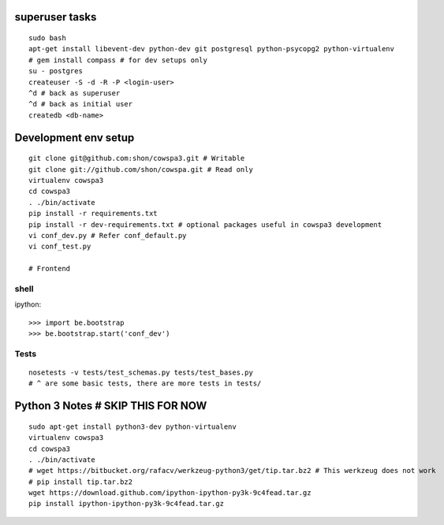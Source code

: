 superuser tasks
================
::

    sudo bash
    apt-get install libevent-dev python-dev git postgresql python-psycopg2 python-virtualenv
    # gem install compass # for dev setups only
    su - postgres
    createuser -S -d -R -P <login-user>
    ^d # back as superuser 
    ^d # back as initial user
    createdb <db-name>
    

Development env setup
=====================
::

    git clone git@github.com:shon/cowspa3.git # Writable
    git clone git://github.com/shon/cowspa.git # Read only
    virtualenv cowspa3
    cd cowspa3
    . ./bin/activate
    pip install -r requirements.txt
    pip install -r dev-requirements.txt # optional packages useful in cowspa3 development
    vi conf_dev.py # Refer conf_default.py
    vi conf_test.py 

    # Frontend


shell
-----
ipython::

    >>> import be.bootstrap
    >>> be.bootstrap.start('conf_dev')

Tests
-----
::

    nosetests -v tests/test_schemas.py tests/test_bases.py
    # ^ are some basic tests, there are more tests in tests/

Python 3 Notes # SKIP THIS FOR NOW
==================================
::

    sudo apt-get install python3-dev python-virtualenv
    virtualenv cowspa3
    cd cowspa3
    . ./bin/activate
    # wget https://bitbucket.org/rafacv/werkzeug-python3/get/tip.tar.bz2 # This werkzeug does not work
    # pip install tip.tar.bz2
    wget https://download.github.com/ipython-ipython-py3k-9c4fead.tar.gz
    pip install ipython-ipython-py3k-9c4fead.tar.gz
